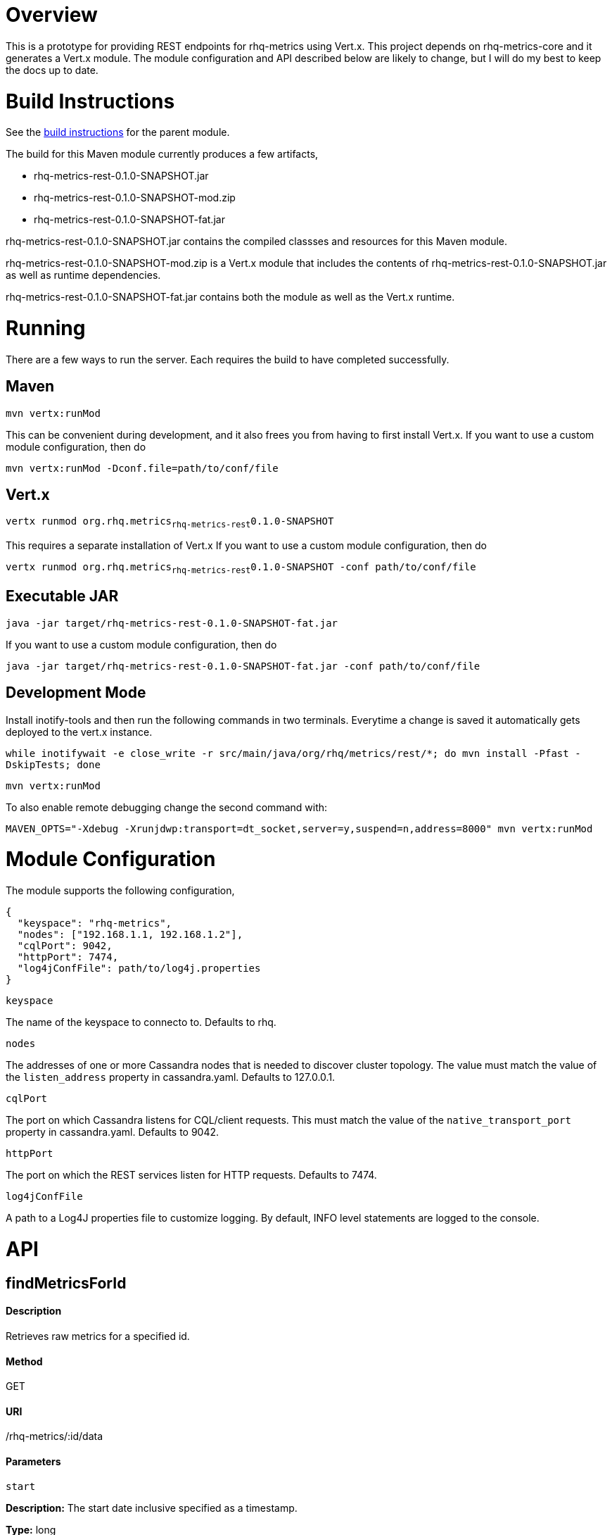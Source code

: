 # Overview

This is a prototype for providing REST endpoints for rhq-metrics using Vert.x. This project depends on rhq-metrics-core and it generates a Vert.x module. The module configuration and API described below are likely to change, but I will do my best to keep the docs up to date.

# Build Instructions

See the link:../README.adoc[build instructions] for the parent module.

The build for this Maven module currently produces a few artifacts,

* rhq-metrics-rest-0.1.0-SNAPSHOT.jar
* rhq-metrics-rest-0.1.0-SNAPSHOT-mod.zip
* rhq-metrics-rest-0.1.0-SNAPSHOT-fat.jar

rhq-metrics-rest-0.1.0-SNAPSHOT.jar contains the compiled classses and resources for this Maven module.

rhq-metrics-rest-0.1.0-SNAPSHOT-mod.zip is a Vert.x module that includes the contents of rhq-metrics-rest-0.1.0-SNAPSHOT.jar as well as runtime dependencies.

rhq-metrics-rest-0.1.0-SNAPSHOT-fat.jar contains both the module as well as the Vert.x runtime.

# Running
There are a few ways to run the server. Each requires the build to have completed successfully.

## Maven
`mvn vertx:runMod`

This can be convenient during development, and it also frees you from having to first install Vert.x. If you want to use a custom module configuration, then do

`mvn vertx:runMod -Dconf.file=path/to/conf/file`

## Vert.x
`vertx runmod org.rhq.metrics~rhq-metrics-rest~0.1.0-SNAPSHOT`

This requires a separate installation of Vert.x If you want to use a custom module configuration, then do

`vertx runmod org.rhq.metrics~rhq-metrics-rest~0.1.0-SNAPSHOT -conf path/to/conf/file`

## Executable JAR
`java -jar target/rhq-metrics-rest-0.1.0-SNAPSHOT-fat.jar`

If you want to use a custom module configuration, then do

`java -jar target/rhq-metrics-rest-0.1.0-SNAPSHOT-fat.jar -conf path/to/conf/file`

## Development Mode

Install inotify-tools and then run the following commands in two terminals. Everytime a change is saved it automatically gets deployed to the vert.x instance.

`while inotifywait -e close_write -r src/main/java/org/rhq/metrics/rest/*; do mvn install -Pfast -DskipTests; done`

`mvn vertx:runMod`

To also enable remote debugging change the second command with:

`MAVEN_OPTS="-Xdebug -Xrunjdwp:transport=dt_socket,server=y,suspend=n,address=8000" mvn vertx:runMod`

# Module Configuration
The module supports the following configuration,

    {
      "keyspace": "rhq-metrics",
      "nodes": ["192.168.1.1, 192.168.1.2"],
      "cqlPort": 9042,
      "httpPort": 7474,
      "log4jConfFile": path/to/log4j.properties
    }

`keyspace`

The name of the keyspace to connecto to. Defaults to rhq.

`nodes`

The addresses of one or more Cassandra nodes that is needed to discover cluster topology. The value must match the value of the `listen_address` property in cassandra.yaml. Defaults to 127.0.0.1.

`cqlPort`

The port on which Cassandra listens for CQL/client requests. This must match the value of the `native_transport_port` property in cassandra.yaml. Defaults to 9042.

`httpPort`

The port on which the REST services listen for HTTP requests. Defaults to 7474.

`log4jConfFile`

A path to a Log4J properties file to customize logging. By default, INFO level statements are logged to the console.

# API

## findMetricsForId

#### Description

Retrieves raw metrics for a specified id.

#### Method

GET

#### URI

/rhq-metrics/:id/data

#### Parameters

`start`

**Description:** The start date inclusive specified as a timestamp.

**Type:** long

**Required:** no

**Default:** 8 hours ago

`end`

**Description:** The end data exclusive specified as a timestamp.

**Type:** long

**Required:** no

**Default:** now

#### Example

`GET http://localhost:7474/rhq-metrics/100/data?start=1398911637596&end=1398891828116`

    {
      "bucket": "raw",
      "id": "100",
      "data": [
        {
          "time": 1398891828116,
          "value":5.0
        },
        {
          "time": 1398911237832,
          "value": 7.0
        },
        {
          "time": 1398911274536,
          "value": 11.0
        },
        {
          "time": 1398911637596,
          "value": 13.0
        }
      ]
    }

## findMetricsForIds

#### Description

Retrives raw metrics for a variable number of ids.

#### Method

GET

#### URI

/rhq-metrics/data

#### Parameters

`start`

**Description:** The start date inclusive specified as a timestamp


**Type:** long

**Required:** no

**Default:** 8 hours ago

`end`

**Description:** The end data exclusive specified as a timestamp

**Type:** long

**Required:** no

**Default:** now

`id`

**Description:** A list of ids for which to retrieve data

**Type:** string

**Required:** yes

**Default:** N/A

#### Example

`GET http://7474/rhq-metrics/data?id=100&id=200&id300`

```
// The HTTP response uses chunked encoding, with each chunk containing 
// the result set for one of the specified ids.

// first chunk
{
  "bucket": "raw",
  "id": "200",
  "data": [
    {
      "time": 1398891828116,
      "value":5.0
    },
    {
      "time": 1398911237832,
      "value": 7.0
    },        
  ]
}
         
// second chunk
{
  "bucket": "raw",
  "id": "100",
  "data": [
    {
      "time": 1398891828116,
      "value": 24
    },
    {
      "time": 1398911237832,
      "value": 27
    },        
  ]
}
        
// third chunk
{
  "bucket": "raw",
  "id": "300",
  "data": [
    {
      "time": 1398891828116,
      "value": 4.27
    },
    {
      "time": 1398911237832,
      "value": 3.89
    },        
  ]
}
```   

## addRawMetricsForId

#### Description

Stores raw metrics for a particular id.

#### Method

POST

#### URI

/rhq-metrics/:id/data

#### Parameters

None

#### Example

`POST http://localhost:7474/rhq-metrics/100/data`

```
// request body
[
  {"value": 5, "timestamp": 1398891828116},
  {"value": 15, "timestamp": 1398891828116},
  {"value": 25, "timestamp": 1398891828116}
]   
```

## addRawMetricsForIds

#### Description

Stores raw metrics for a set of ids.

#### Method

POST

#### URI

/rhq-metrics/data

#### Parameters

None

#### Example

`POST http://localhost:7474/rhq-metrics/data`

```
[
  {
    "id": 100,
    "value": 5,
    "timestamp": 1398891828116
  },
  {
    "id": 100,
    "value": 10,
    "timestamp": 1398891828116
  },    
  {
    "id": 100,
    "value": 12,
    "timestamp": 1398891828116
  },
  {
    "id": 200,
    "value": 25,
    "timestamp": 1398891828116
  },
  {
    "id": 200,
    "value": 20,
    "timestamp": 1398891828116
  },
]
```
